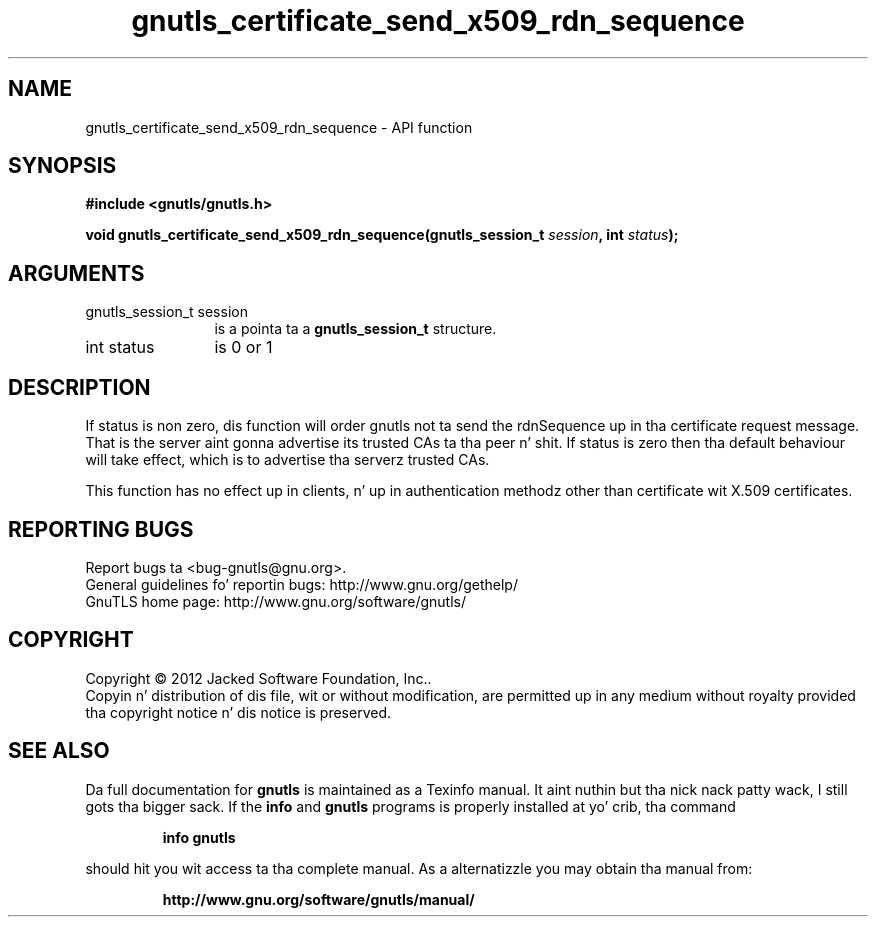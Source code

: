 .\" DO NOT MODIFY THIS FILE!  Dat shiznit was generated by gdoc.
.TH "gnutls_certificate_send_x509_rdn_sequence" 3 "3.1.15" "gnutls" "gnutls"
.SH NAME
gnutls_certificate_send_x509_rdn_sequence \- API function
.SH SYNOPSIS
.B #include <gnutls/gnutls.h>
.sp
.BI "void gnutls_certificate_send_x509_rdn_sequence(gnutls_session_t " session ", int " status ");"
.SH ARGUMENTS
.IP "gnutls_session_t session" 12
is a pointa ta a \fBgnutls_session_t\fP structure.
.IP "int status" 12
is 0 or 1
.SH "DESCRIPTION"
If status is non zero, dis function will order gnutls not ta send
the rdnSequence up in tha certificate request message. That is the
server aint gonna advertise its trusted CAs ta tha peer n' shit. If status
is zero then tha default behaviour will take effect, which is to
advertise tha serverz trusted CAs.

This function has no effect up in clients, n' up in authentication
methodz other than certificate wit X.509 certificates.
.SH "REPORTING BUGS"
Report bugs ta <bug-gnutls@gnu.org>.
.br
General guidelines fo' reportin bugs: http://www.gnu.org/gethelp/
.br
GnuTLS home page: http://www.gnu.org/software/gnutls/

.SH COPYRIGHT
Copyright \(co 2012 Jacked Software Foundation, Inc..
.br
Copyin n' distribution of dis file, wit or without modification,
are permitted up in any medium without royalty provided tha copyright
notice n' dis notice is preserved.
.SH "SEE ALSO"
Da full documentation for
.B gnutls
is maintained as a Texinfo manual. It aint nuthin but tha nick nack patty wack, I still gots tha bigger sack.  If the
.B info
and
.B gnutls
programs is properly installed at yo' crib, tha command
.IP
.B info gnutls
.PP
should hit you wit access ta tha complete manual.
As a alternatizzle you may obtain tha manual from:
.IP
.B http://www.gnu.org/software/gnutls/manual/
.PP
